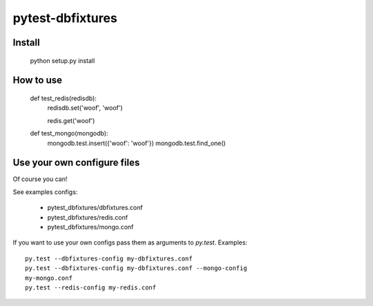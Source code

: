 pytest-dbfixtures
=================

Install
-------

    python setup.py install

How to use
----------

    def test_redis(redisdb):
        redisdb.set('woof', 'woof')

        redis.get('woof')

    def test_mongo(mongodb):
        mongodb.test.insert({'woof': 'woof'})
        mongodb.test.find_one()

Use your own configure files
----------------------------

Of course you can!

See examples configs:

    * pytest_dbfixtures/dbfixtures.conf
    * pytest_dbfixtures/redis.conf
    * pytest_dbfixtures/mongo.conf

If you want to use your own configs pass them as arguments to `py.test`.
Examples::

    py.test --dbfixtures-config my-dbfixtures.conf
    py.test --dbfixtures-config my-dbfixtures.conf --mongo-config
    my-mongo.conf
    py.test --redis-config my-redis.conf
